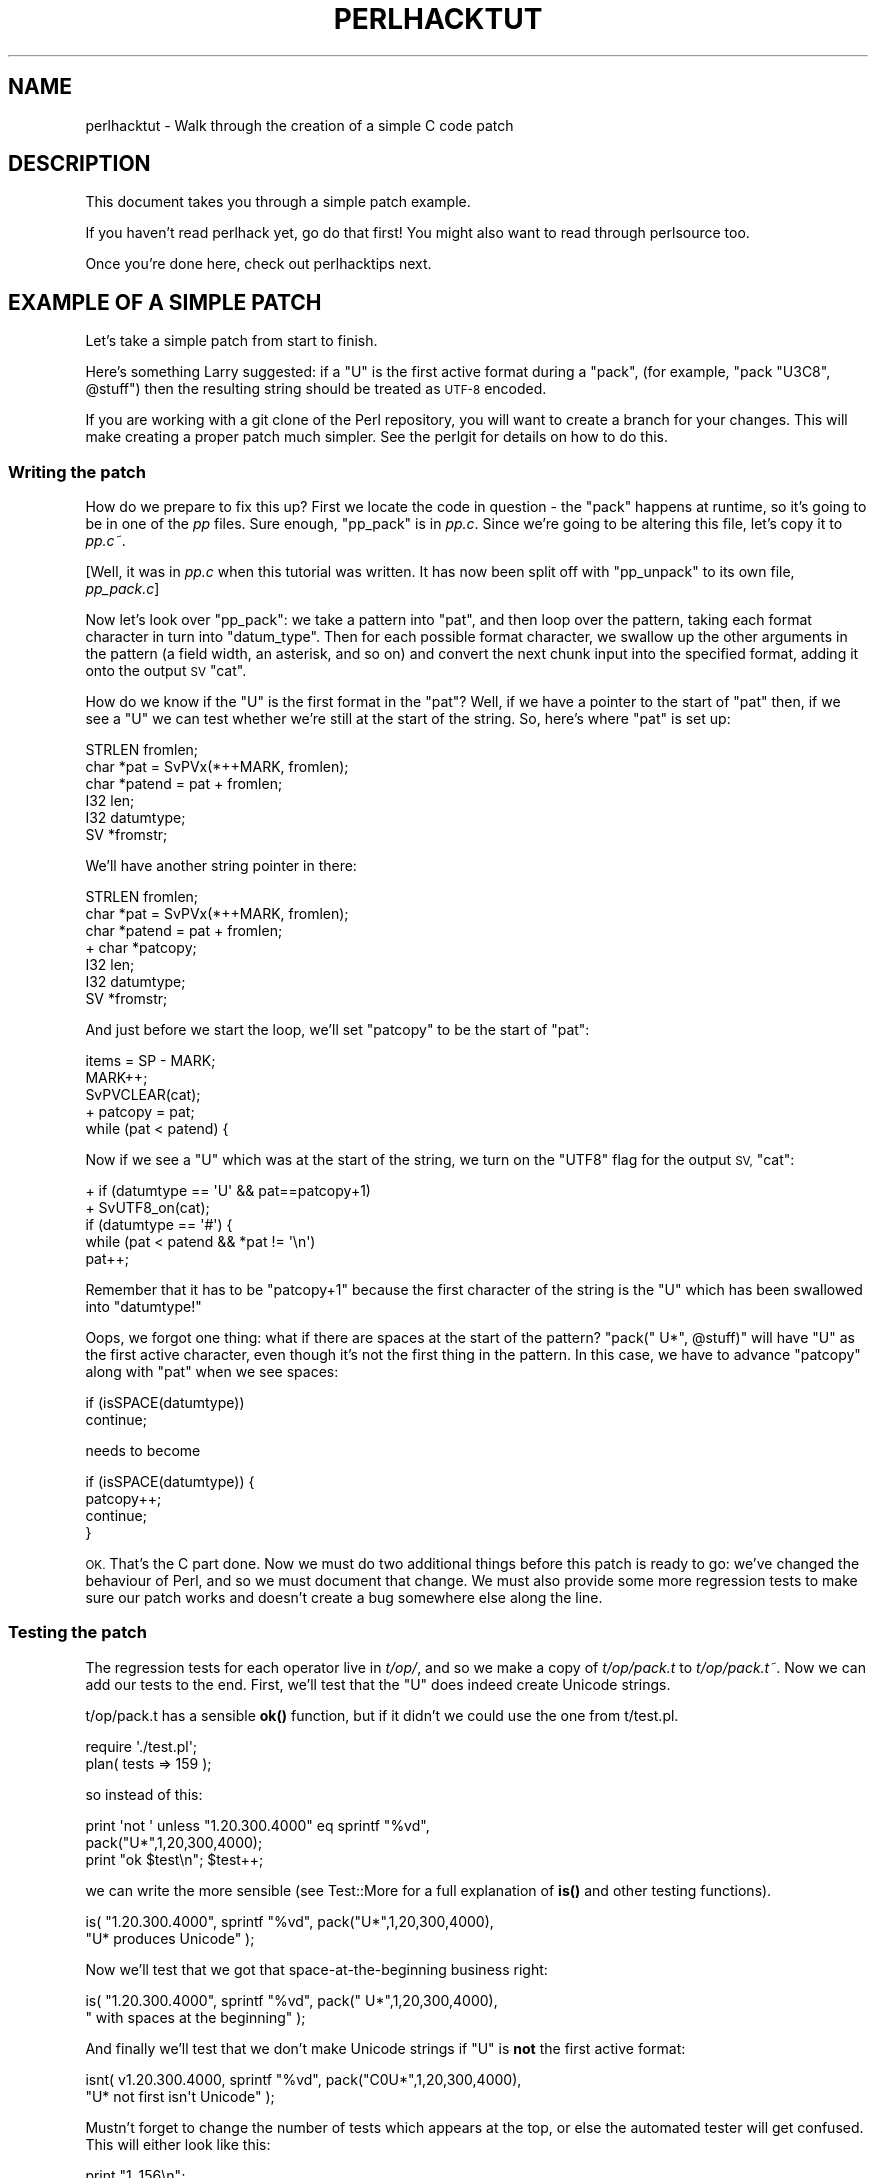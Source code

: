 .\" Automatically generated by Pod::Man 4.14 (Pod::Simple 3.42)
.\"
.\" Standard preamble:
.\" ========================================================================
.de Sp \" Vertical space (when we can't use .PP)
.if t .sp .5v
.if n .sp
..
.de Vb \" Begin verbatim text
.ft CW
.nf
.ne \\$1
..
.de Ve \" End verbatim text
.ft R
.fi
..
.\" Set up some character translations and predefined strings.  \*(-- will
.\" give an unbreakable dash, \*(PI will give pi, \*(L" will give a left
.\" double quote, and \*(R" will give a right double quote.  \*(C+ will
.\" give a nicer C++.  Capital omega is used to do unbreakable dashes and
.\" therefore won't be available.  \*(C` and \*(C' expand to `' in nroff,
.\" nothing in troff, for use with C<>.
.tr \(*W-
.ds C+ C\v'-.1v'\h'-1p'\s-2+\h'-1p'+\s0\v'.1v'\h'-1p'
.ie n \{\
.    ds -- \(*W-
.    ds PI pi
.    if (\n(.H=4u)&(1m=24u) .ds -- \(*W\h'-12u'\(*W\h'-12u'-\" diablo 10 pitch
.    if (\n(.H=4u)&(1m=20u) .ds -- \(*W\h'-12u'\(*W\h'-8u'-\"  diablo 12 pitch
.    ds L" ""
.    ds R" ""
.    ds C` ""
.    ds C' ""
'br\}
.el\{\
.    ds -- \|\(em\|
.    ds PI \(*p
.    ds L" ``
.    ds R" ''
.    ds C`
.    ds C'
'br\}
.\"
.\" Escape single quotes in literal strings from groff's Unicode transform.
.ie \n(.g .ds Aq \(aq
.el       .ds Aq '
.\"
.\" If the F register is >0, we'll generate index entries on stderr for
.\" titles (.TH), headers (.SH), subsections (.SS), items (.Ip), and index
.\" entries marked with X<> in POD.  Of course, you'll have to process the
.\" output yourself in some meaningful fashion.
.\"
.\" Avoid warning from groff about undefined register 'F'.
.de IX
..
.nr rF 0
.if \n(.g .if rF .nr rF 1
.if (\n(rF:(\n(.g==0)) \{\
.    if \nF \{\
.        de IX
.        tm Index:\\$1\t\\n%\t"\\$2"
..
.        if !\nF==2 \{\
.            nr % 0
.            nr F 2
.        \}
.    \}
.\}
.rr rF
.\"
.\" Accent mark definitions (@(#)ms.acc 1.5 88/02/08 SMI; from UCB 4.2).
.\" Fear.  Run.  Save yourself.  No user-serviceable parts.
.    \" fudge factors for nroff and troff
.if n \{\
.    ds #H 0
.    ds #V .8m
.    ds #F .3m
.    ds #[ \f1
.    ds #] \fP
.\}
.if t \{\
.    ds #H ((1u-(\\\\n(.fu%2u))*.13m)
.    ds #V .6m
.    ds #F 0
.    ds #[ \&
.    ds #] \&
.\}
.    \" simple accents for nroff and troff
.if n \{\
.    ds ' \&
.    ds ` \&
.    ds ^ \&
.    ds , \&
.    ds ~ ~
.    ds /
.\}
.if t \{\
.    ds ' \\k:\h'-(\\n(.wu*8/10-\*(#H)'\'\h"|\\n:u"
.    ds ` \\k:\h'-(\\n(.wu*8/10-\*(#H)'\`\h'|\\n:u'
.    ds ^ \\k:\h'-(\\n(.wu*10/11-\*(#H)'^\h'|\\n:u'
.    ds , \\k:\h'-(\\n(.wu*8/10)',\h'|\\n:u'
.    ds ~ \\k:\h'-(\\n(.wu-\*(#H-.1m)'~\h'|\\n:u'
.    ds / \\k:\h'-(\\n(.wu*8/10-\*(#H)'\z\(sl\h'|\\n:u'
.\}
.    \" troff and (daisy-wheel) nroff accents
.ds : \\k:\h'-(\\n(.wu*8/10-\*(#H+.1m+\*(#F)'\v'-\*(#V'\z.\h'.2m+\*(#F'.\h'|\\n:u'\v'\*(#V'
.ds 8 \h'\*(#H'\(*b\h'-\*(#H'
.ds o \\k:\h'-(\\n(.wu+\w'\(de'u-\*(#H)/2u'\v'-.3n'\*(#[\z\(de\v'.3n'\h'|\\n:u'\*(#]
.ds d- \h'\*(#H'\(pd\h'-\w'~'u'\v'-.25m'\f2\(hy\fP\v'.25m'\h'-\*(#H'
.ds D- D\\k:\h'-\w'D'u'\v'-.11m'\z\(hy\v'.11m'\h'|\\n:u'
.ds th \*(#[\v'.3m'\s+1I\s-1\v'-.3m'\h'-(\w'I'u*2/3)'\s-1o\s+1\*(#]
.ds Th \*(#[\s+2I\s-2\h'-\w'I'u*3/5'\v'-.3m'o\v'.3m'\*(#]
.ds ae a\h'-(\w'a'u*4/10)'e
.ds Ae A\h'-(\w'A'u*4/10)'E
.    \" corrections for vroff
.if v .ds ~ \\k:\h'-(\\n(.wu*9/10-\*(#H)'\s-2\u~\d\s+2\h'|\\n:u'
.if v .ds ^ \\k:\h'-(\\n(.wu*10/11-\*(#H)'\v'-.4m'^\v'.4m'\h'|\\n:u'
.    \" for low resolution devices (crt and lpr)
.if \n(.H>23 .if \n(.V>19 \
\{\
.    ds : e
.    ds 8 ss
.    ds o a
.    ds d- d\h'-1'\(ga
.    ds D- D\h'-1'\(hy
.    ds th \o'bp'
.    ds Th \o'LP'
.    ds ae ae
.    ds Ae AE
.\}
.rm #[ #] #H #V #F C
.\" ========================================================================
.\"
.IX Title "PERLHACKTUT 1"
.TH PERLHACKTUT 1 "2022-03-15" "perl v5.34.1" "Perl Programmers Reference Guide"
.\" For nroff, turn off justification.  Always turn off hyphenation; it makes
.\" way too many mistakes in technical documents.
.if n .ad l
.nh
.SH "NAME"
perlhacktut \- Walk through the creation of a simple C code patch
.SH "DESCRIPTION"
.IX Header "DESCRIPTION"
This document takes you through a simple patch example.
.PP
If you haven't read perlhack yet, go do that first! You might also
want to read through perlsource too.
.PP
Once you're done here, check out perlhacktips next.
.SH "EXAMPLE OF A SIMPLE PATCH"
.IX Header "EXAMPLE OF A SIMPLE PATCH"
Let's take a simple patch from start to finish.
.PP
Here's something Larry suggested: if a \f(CW\*(C`U\*(C'\fR is the first active format
during a \f(CW\*(C`pack\*(C'\fR, (for example, \f(CW\*(C`pack "U3C8", @stuff\*(C'\fR) then the
resulting string should be treated as \s-1UTF\-8\s0 encoded.
.PP
If you are working with a git clone of the Perl repository, you will
want to create a branch for your changes. This will make creating a
proper patch much simpler. See the perlgit for details on how to do
this.
.SS "Writing the patch"
.IX Subsection "Writing the patch"
How do we prepare to fix this up? First we locate the code in question
\&\- the \f(CW\*(C`pack\*(C'\fR happens at runtime, so it's going to be in one of the
\&\fIpp\fR files. Sure enough, \f(CW\*(C`pp_pack\*(C'\fR is in \fIpp.c\fR. Since we're going
to be altering this file, let's copy it to \fIpp.c~\fR.
.PP
[Well, it was in \fIpp.c\fR when this tutorial was written. It has now
been split off with \f(CW\*(C`pp_unpack\*(C'\fR to its own file, \fIpp_pack.c\fR]
.PP
Now let's look over \f(CW\*(C`pp_pack\*(C'\fR: we take a pattern into \f(CW\*(C`pat\*(C'\fR, and then
loop over the pattern, taking each format character in turn into
\&\f(CW\*(C`datum_type\*(C'\fR. Then for each possible format character, we swallow up
the other arguments in the pattern (a field width, an asterisk, and so
on) and convert the next chunk input into the specified format, adding
it onto the output \s-1SV\s0 \f(CW\*(C`cat\*(C'\fR.
.PP
How do we know if the \f(CW\*(C`U\*(C'\fR is the first format in the \f(CW\*(C`pat\*(C'\fR? Well, if
we have a pointer to the start of \f(CW\*(C`pat\*(C'\fR then, if we see a \f(CW\*(C`U\*(C'\fR we can
test whether we're still at the start of the string. So, here's where
\&\f(CW\*(C`pat\*(C'\fR is set up:
.PP
.Vb 6
\&    STRLEN fromlen;
\&    char *pat = SvPVx(*++MARK, fromlen);
\&    char *patend = pat + fromlen;
\&    I32 len;
\&    I32 datumtype;
\&    SV *fromstr;
.Ve
.PP
We'll have another string pointer in there:
.PP
.Vb 7
\&    STRLEN fromlen;
\&    char *pat = SvPVx(*++MARK, fromlen);
\&    char *patend = pat + fromlen;
\& +  char *patcopy;
\&    I32 len;
\&    I32 datumtype;
\&    SV *fromstr;
.Ve
.PP
And just before we start the loop, we'll set \f(CW\*(C`patcopy\*(C'\fR to be the start
of \f(CW\*(C`pat\*(C'\fR:
.PP
.Vb 5
\&    items = SP \- MARK;
\&    MARK++;
\&    SvPVCLEAR(cat);
\& +  patcopy = pat;
\&    while (pat < patend) {
.Ve
.PP
Now if we see a \f(CW\*(C`U\*(C'\fR which was at the start of the string, we turn on
the \f(CW\*(C`UTF8\*(C'\fR flag for the output \s-1SV,\s0 \f(CW\*(C`cat\*(C'\fR:
.PP
.Vb 5
\& +  if (datumtype == \*(AqU\*(Aq && pat==patcopy+1)
\& +      SvUTF8_on(cat);
\&    if (datumtype == \*(Aq#\*(Aq) {
\&        while (pat < patend && *pat != \*(Aq\en\*(Aq)
\&            pat++;
.Ve
.PP
Remember that it has to be \f(CW\*(C`patcopy+1\*(C'\fR because the first character of
the string is the \f(CW\*(C`U\*(C'\fR which has been swallowed into \f(CW\*(C`datumtype!\*(C'\fR
.PP
Oops, we forgot one thing: what if there are spaces at the start of the
pattern? \f(CW\*(C`pack("  U*", @stuff)\*(C'\fR will have \f(CW\*(C`U\*(C'\fR as the first active
character, even though it's not the first thing in the pattern. In this
case, we have to advance \f(CW\*(C`patcopy\*(C'\fR along with \f(CW\*(C`pat\*(C'\fR when we see
spaces:
.PP
.Vb 2
\&    if (isSPACE(datumtype))
\&        continue;
.Ve
.PP
needs to become
.PP
.Vb 4
\&    if (isSPACE(datumtype)) {
\&        patcopy++;
\&        continue;
\&    }
.Ve
.PP
\&\s-1OK.\s0 That's the C part done. Now we must do two additional things before
this patch is ready to go: we've changed the behaviour of Perl, and so
we must document that change. We must also provide some more regression
tests to make sure our patch works and doesn't create a bug somewhere
else along the line.
.SS "Testing the patch"
.IX Subsection "Testing the patch"
The regression tests for each operator live in \fIt/op/\fR, and so we make
a copy of \fIt/op/pack.t\fR to \fIt/op/pack.t~\fR. Now we can add our tests
to the end. First, we'll test that the \f(CW\*(C`U\*(C'\fR does indeed create Unicode
strings.
.PP
t/op/pack.t has a sensible \fBok()\fR function, but if it didn't we could use
the one from t/test.pl.
.PP
.Vb 2
\& require \*(Aq./test.pl\*(Aq;
\& plan( tests => 159 );
.Ve
.PP
so instead of this:
.PP
.Vb 3
\& print \*(Aqnot \*(Aq unless "1.20.300.4000" eq sprintf "%vd",
\&                                               pack("U*",1,20,300,4000);
\& print "ok $test\en"; $test++;
.Ve
.PP
we can write the more sensible (see Test::More for a full
explanation of \fBis()\fR and other testing functions).
.PP
.Vb 2
\& is( "1.20.300.4000", sprintf "%vd", pack("U*",1,20,300,4000),
\&                                       "U* produces Unicode" );
.Ve
.PP
Now we'll test that we got that space-at-the-beginning business right:
.PP
.Vb 2
\& is( "1.20.300.4000", sprintf "%vd", pack("  U*",1,20,300,4000),
\&                                     "  with spaces at the beginning" );
.Ve
.PP
And finally we'll test that we don't make Unicode strings if \f(CW\*(C`U\*(C'\fR is
\&\fBnot\fR the first active format:
.PP
.Vb 2
\& isnt( v1.20.300.4000, sprintf "%vd", pack("C0U*",1,20,300,4000),
\&                                       "U* not first isn\*(Aqt Unicode" );
.Ve
.PP
Mustn't forget to change the number of tests which appears at the top,
or else the automated tester will get confused. This will either look
like this:
.PP
.Vb 1
\& print "1..156\en";
.Ve
.PP
or this:
.PP
.Vb 1
\& plan( tests => 156 );
.Ve
.PP
We now compile up Perl, and run it through the test suite. Our new
tests pass, hooray!
.SS "Documenting the patch"
.IX Subsection "Documenting the patch"
Finally, the documentation. The job is never done until the paperwork
is over, so let's describe the change we've just made. The relevant
place is \fIpod/perlfunc.pod\fR; again, we make a copy, and then we'll
insert this text in the description of \f(CW\*(C`pack\*(C'\fR:
.PP
.Vb 1
\& =item *
\&
\& If the pattern begins with a C<U>, the resulting string will be treated
\& as UTF\-8\-encoded Unicode. You can force UTF\-8 encoding on in a string
\& with an initial C<U0>, and the bytes that follow will be interpreted as
\& Unicode characters. If you don\*(Aqt want this to happen, you can begin
\& your pattern with C<C0> (or anything else) to force Perl not to UTF\-8
\& encode your string, and then follow this with a C<U*> somewhere in your
\& pattern.
.Ve
.SS "Submit"
.IX Subsection "Submit"
See perlhack for details on how to submit this patch.
.SH "AUTHOR"
.IX Header "AUTHOR"
This document was originally written by Nathan Torkington, and is
maintained by the perl5\-porters mailing list.
